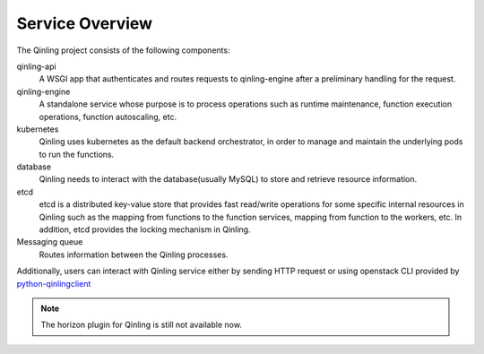 ..
      Copyright 2018 Catalyst IT Ltd
      All Rights Reserved.
      not use this file except in compliance with the License. You may obtain
      a copy of the License at

          http://www.apache.org/licenses/LICENSE-2.0

      Unless required by applicable law or agreed to in writing, software
      distributed under the License is distributed on an "AS IS" BASIS, WITHOUT
      WARRANTIES OR CONDITIONS OF ANY KIND, either express or implied. See the
      License for the specific language governing permissions and limitations
      under the License.

Service Overview
================

The Qinling project consists of the following components:

qinling-api
  A WSGI app that authenticates and routes requests to qinling-engine after
  a preliminary handling for the request.

qinling-engine
  A standalone service whose purpose is to process operations such as runtime
  maintenance, function execution operations, function autoscaling, etc.

kubernetes
  Qinling uses kubernetes as the default backend orchestrator, in order to
  manage and maintain the underlying pods to run the functions.

database
  Qinling needs to interact with the database(usually MySQL) to store and
  retrieve resource information.

etcd
  etcd is a distributed key-value store that provides fast read/write
  operations for some specific internal resources in Qinling such as the
  mapping from functions to the function services, mapping from function to the
  workers, etc. In addition, etcd provides the locking mechanism in Qinling.

Messaging queue
  Routes information between the Qinling processes.

Additionally, users can interact with Qinling service either by sending HTTP
request or using openstack CLI provided by
`python-qinlingclient <https://docs.openstack.org/python-qinlingclient/latest/>`_

.. note::

   The horizon plugin for Qinling is still not available now.

